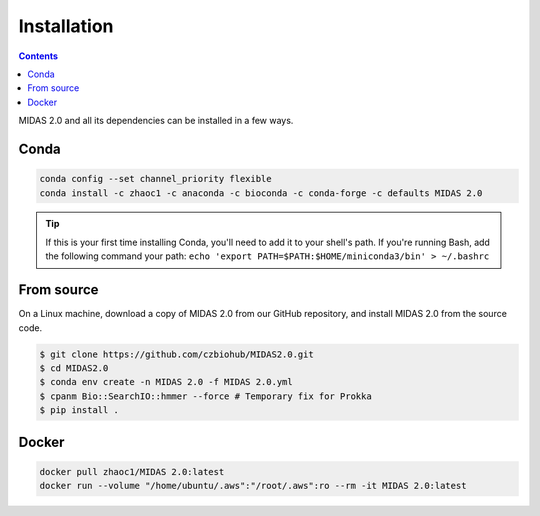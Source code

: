 Installation
============

.. contents::
   :depth: 2


MIDAS 2.0 and all its dependencies can be installed in a few ways.

Conda
+++++++++++++

.. code-block:: shell

  conda config --set channel_priority flexible
  conda install -c zhaoc1 -c anaconda -c bioconda -c conda-forge -c defaults MIDAS 2.0


.. tip::

   If this is your first time installing Conda, you'll need to add it to your shell's
   path. If you're running Bash, add the following
   command your path: ``echo 'export
   PATH=$PATH:$HOME/miniconda3/bin' > ~/.bashrc``


From source
++++++++++++

On a Linux machine, download a copy of MIDAS 2.0 from our GitHub repository, and
install MIDAS 2.0 from the source code.


.. code-block:: shell

  $ git clone https://github.com/czbiohub/MIDAS2.0.git
  $ cd MIDAS2.0
  $ conda env create -n MIDAS 2.0 -f MIDAS 2.0.yml
  $ cpanm Bio::SearchIO::hmmer --force # Temporary fix for Prokka
  $ pip install .



Docker
++++++++++++

.. code-block:: shell

  docker pull zhaoc1/MIDAS 2.0:latest
  docker run --volume "/home/ubuntu/.aws":"/root/.aws":ro --rm -it MIDAS 2.0:latest
